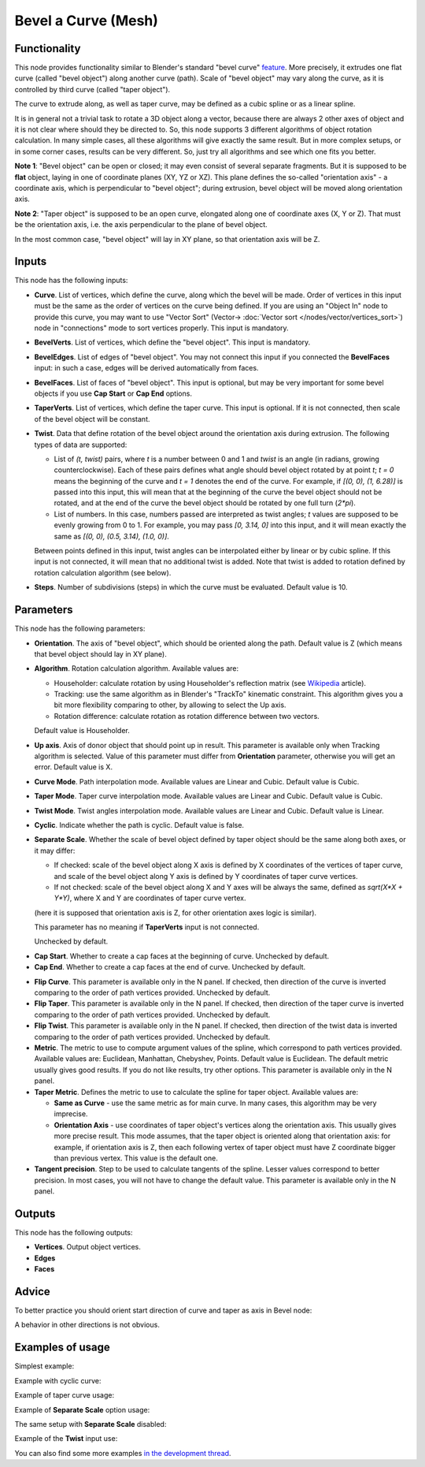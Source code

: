 Bevel a Curve (Mesh)
====================

.. image:: https://user-images.githubusercontent.com/14288520/201133942-b9452f69-db06-4b11-bbd3-d71a092d64b5.png
  :target: https://user-images.githubusercontent.com/14288520/201133942-b9452f69-db06-4b11-bbd3-d71a092d64b5.png

Functionality
-------------

This node provides functionality similar to Blender's standard "bevel curve"
feature_. More precisely, it extrudes one flat curve (called "bevel object")
along another curve (path). Scale of "bevel object" may vary along the curve,
as it is controlled by third curve (called "taper object").

.. _feature: https://docs.blender.org/manual/en/latest/modeling/curves/properties/geometry.html

The curve to extrude along, as well as taper curve, may be defined as a cubic
spline or as a linear spline.

It is in general not a trivial task to rotate a 3D object along a vector,
because there are always 2 other axes of object and it is not clear where
should they be directed to. So, this node supports 3 different algorithms of
object rotation calculation. In many simple cases, all these algorithms will
give exactly the same result. But in more complex setups, or in some corner
cases, results can be very different. So, just try all algorithms and see which
one fits you better.

**Note 1**: "Bevel object" can be open or closed; it may even consist of
several separate fragments. But it is supposed to be **flat** object, laying in
one of coordinate planes (XY, YZ or XZ). This plane defines the so-called
"orientation axis" - a coordinate axis, which is perpendicular to "bevel
object"; during extrusion, bevel object will be moved along orientation axis.

.. image:: https://user-images.githubusercontent.com/14288520/201149971-b1be42ab-9af1-4b28-bab4-3de660a5a58b.png
  :target: https://user-images.githubusercontent.com/14288520/201149971-b1be42ab-9af1-4b28-bab4-3de660a5a58b.png

**Note 2**: "Taper object" is supposed to be an open curve, elongated along one of
coordinate axes (X, Y or Z). That must be the orientation axis, i.e. the axis
perpendicular to the plane of bevel object.

In the most common case, "bevel object" will lay in XY plane, so that orientation axis will be Z.

.. image:: https://user-images.githubusercontent.com/14288520/201141743-1e1d5d68-8e2a-4cb5-b564-bc0e82eb1b0f.png
  :target: https://user-images.githubusercontent.com/14288520/201141743-1e1d5d68-8e2a-4cb5-b564-bc0e82eb1b0f.png

Inputs
------

This node has the following inputs:

* **Curve**. List of vertices, which define the curve, along which the bevel
  will be made. Order of vertices in this input must be the same as the order
  of vertices on the curve being defined. If you are using an "Object In" node
  to provide this curve, you may want to use "Vector Sort" (Vector-> :doc:`Vector sort </nodes/vector/vertices_sort>`) node in
  "connections" mode to sort vertices properly. This input is mandatory.

.. image:: https://user-images.githubusercontent.com/14288520/201154479-ed3f8639-a190-444e-bdac-205585fb8519.png
  :target: https://user-images.githubusercontent.com/14288520/201154479-ed3f8639-a190-444e-bdac-205585fb8519.png

* **BevelVerts**. List of vertices, which define the "bevel object". This input is mandatory.
* **BevelEdges**. List of edges of "bevel object". You may not connect this
  input if you connected the **BevelFaces** input: in such a case, edges will be
  derived automatically from faces.
* **BevelFaces**. List of faces of "bevel object". This input is optional, but may be very
  important for some bevel objects if you use **Cap Start** or **Cap End** options.
* **TaperVerts**. List of vertices, which define the taper curve. This input is
  optional. If it is not connected, then scale of the bevel object will be
  constant.
* **Twist**. Data that define rotation of the bevel object around the
  orientation axis during extrusion. The following types of data are supported:

  - List of `(t, twist)` pairs, where `t` is a number between 0 and 1 and
    `twist` is an angle (in radians, growing counterclockwise). Each of these
    pairs defines what angle should bevel object rotated by at point `t`; `t =
    0` means the beginning of the curve and `t = 1` denotes the end of the
    curve. For example, if `[(0, 0), (1, 6.28)]` is passed into this input,
    this will mean that at the beginning of the curve the bevel object should
    not be rotated, and at the end of the curve the bevel object should be
    rotated by one full turn (`2*pi`).
  - List of numbers. In this case, numbers passed are interpreted as twist
    angles; `t` values are supposed to be evenly growing from 0 to 1. For
    example, you may pass `[0, 3.14, 0]` into this input, and it will mean
    exactly the same as `[(0, 0), (0.5, 3.14), (1.0, 0)]`.

  Between points defined in this input, twist angles can be interpolated either
  by linear or by cubic spline.
  If this input is not connected, it will mean that no additional twist is
  added.
  Note that twist is added to rotation defined by rotation calculation
  algorithm (see below).

* **Steps**. Number of subdivisions (steps) in which the curve must be
  evaluated. Default value is 10.

Parameters
----------

This node has the following parameters:

- **Orientation**. The axis of "bevel object", which should be oriented along
  the path. Default value is Z (which means that bevel object should lay in XY plane).

.. image:: https://user-images.githubusercontent.com/14288520/201473253-bb38b5df-7530-49f2-8859-5416722f8d47.png
  :target: https://user-images.githubusercontent.com/14288520/201473253-bb38b5df-7530-49f2-8859-5416722f8d47.png

.. _BEVEL_A_CURVE_ALGORITHM:

- **Algorithm**. Rotation calculation algorithm. Available values are:

  * Householder: calculate rotation by using Householder's reflection matrix
    (see Wikipedia_ article).                   
  * Tracking: use the same algorithm as in Blender's "TrackTo" kinematic
    constraint. This algorithm gives you a bit more flexibility comparing to
    other, by allowing to select the Up axis.                                                         
  * Rotation difference: calculate rotation as rotation difference between two
    vectors.                                         

  Default value is Householder.

.. image:: https://user-images.githubusercontent.com/14288520/201160245-5feb3321-3eda-49b8-baef-a8d63e5903ca.png
  :target: https://user-images.githubusercontent.com/14288520/201160245-5feb3321-3eda-49b8-baef-a8d63e5903ca.png


- **Up axis**.  Axis of donor object that should point up in result. This
  parameter is available only when Tracking algorithm is selected.  Value of
  this parameter must differ from **Orientation** parameter, otherwise you will
  get an error. Default value is X.

.. image:: https://user-images.githubusercontent.com/14288520/201162989-e220a054-0212-4d22-87cf-997287799fe4.png
  :target: https://user-images.githubusercontent.com/14288520/201162989-e220a054-0212-4d22-87cf-997287799fe4.png

- **Curve Mode**. Path interpolation mode. Available values are Linear and Cubic.
  Default value is Cubic.

.. image:: https://user-images.githubusercontent.com/14288520/201161693-e2ec96be-2581-4b44-8de2-81ceb92ada84.png
  :target: https://user-images.githubusercontent.com/14288520/201161693-e2ec96be-2581-4b44-8de2-81ceb92ada84.png

- **Taper Mode**. Taper curve interpolation mode. Available values are Linear
  and Cubic. Default value is Cubic.

.. image:: https://user-images.githubusercontent.com/14288520/201176240-be53841b-d4b8-4751-bd5e-c31dd5cec127.png
  :target: https://user-images.githubusercontent.com/14288520/201176240-be53841b-d4b8-4751-bd5e-c31dd5cec127.png

- **Twist Mode**. Twist angles interpolation mode. Available values are Linear
  and Cubic. Default value is Linear.
- **Cyclic**. Indicate whether the path is cyclic. Default value is false.
- **Separate Scale**. Whether the scale of bevel object defined by taper object
  should be the same along both axes, or it may differ:

  * If checked: scale of the bevel object along X axis is defined by X
    coordinates of the vertices of taper curve, and scale of the bevel object
    along Y axis is defined by Y coordinates of taper curve vertices.
  * If not checked: scale of the bevel object along X and Y axes will be always
    the same, defined as `sqrt(X*X + Y*Y)`, where X and Y are coordinates of
    taper curve vertex.
  
  (here it is supposed that orientation axis is Z, for other orientation axes
  logic is similar).

  This parameter has no meaning if **TaperVerts** input is not connected.

  Unchecked by default.

.. image:: https://user-images.githubusercontent.com/14288520/201172816-feaa4498-0642-4154-ad0a-cbc0977321db.png
  :target: https://user-images.githubusercontent.com/14288520/201172816-feaa4498-0642-4154-ad0a-cbc0977321db.png

- **Cap Start**. Whether to create a cap faces at the beginning of curve.
  Unchecked by default.
- **Cap End**. Whether to create a cap faces at the end of curve.  Unchecked by
  default.

.. image:: https://user-images.githubusercontent.com/14288520/201157034-8ea2b896-8172-459f-af86-2e9f73d5992e.png
  :target: https://user-images.githubusercontent.com/14288520/201157034-8ea2b896-8172-459f-af86-2e9f73d5992e.png

- **Flip Curve**. This parameter is available only in the N panel. If checked,
  then direction of the curve is inverted comparing to the order of path vertices
  provided. Unchecked by default.
- **Flip Taper**.  This parameter is available only in the N panel. If checked,
  then direction of the taper curve is inverted comparing to the order of path
  vertices provided. Unchecked by default.
- **Flip Twist**.  This parameter is available only in the N panel. If checked,
  then direction of the twist data is inverted comparing to the order of path
  vertices provided. Unchecked by default.
- **Metric**. The metric to use to compute argument values of the spline, which
  correspond to path vertices provided. Available values are: Euclidean,
  Manhattan, Chebyshev, Points. Default value is Euclidean. The default metric
  usually gives good results. If you do not like results, try other options.
  This parameter is available only in the N panel. 
- **Taper Metric**. Defines the metric to use to calculate the spline for taper
  object. Available values are:

  * **Same as Curve** - use the same metric as for main curve. In many cases,
    this algorithm may be very imprecise.
  * **Orientation Axis** - use coordinates of taper object's vertices along the
    orientation axis. This usually gives more precise result. This mode
    assumes, that the taper object is oriented along that orientation axis: for
    example, if orientation axis is Z, then each following vertex of taper
    object must have Z coordinate bigger than previous vertex. This value is
    the default one.

- **Tangent precision**. Step to be used to calculate tangents of the spline.
  Lesser values correspond to better precision. In most cases, you will not
  have to change the default value. This parameter is available only in the N panel. 

.. _Wikipedia: https://en.wikipedia.org/wiki/QR_decomposition#Using_Householder_reflections

Outputs
-------

This node has the following outputs:

* **Vertices**. Output object vertices.
* **Edges**
* **Faces**

Advice
------

To better practice you should orient start direction of curve and taper as axis in Bevel node:

.. image:: https://user-images.githubusercontent.com/14288520/201178116-cd3bed6b-fef2-43c5-9604-c5198d3db244.png
  :target: https://user-images.githubusercontent.com/14288520/201178116-cd3bed6b-fef2-43c5-9604-c5198d3db244.png

A behavior in other directions is not obvious.

Examples of usage
-----------------

Simplest example:

.. image:: https://user-images.githubusercontent.com/284644/59158004-62add900-8acd-11e9-95be-b99908457243.png

Example with cyclic curve:

.. image:: https://user-images.githubusercontent.com/284644/59157904-73118400-8acc-11e9-8d1d-beef6870d29c.png

Example of taper curve usage:

.. image:: https://user-images.githubusercontent.com/284644/59160367-83d2f180-8aee-11e9-8d3b-8ec704e9ff24.png

Example of **Separate Scale** option usage:

.. image:: https://user-images.githubusercontent.com/284644/59159604-c0e6b600-8ae5-11e9-8fea-1ede6da5caf0.png

The same setup with **Separate Scale** disabled:

.. image:: https://user-images.githubusercontent.com/284644/59159605-c17f4c80-8ae5-11e9-8290-a3487e1d5277.png

Example of the **Twist** input use:

.. image:: https://user-images.githubusercontent.com/284644/65392001-50f4f680-dd89-11e9-99ce-e3b1ab8f0c12.png

You can also find some more examples `in the development thread <https://github.com/nortikin/sverchok/pull/2442>`_.

